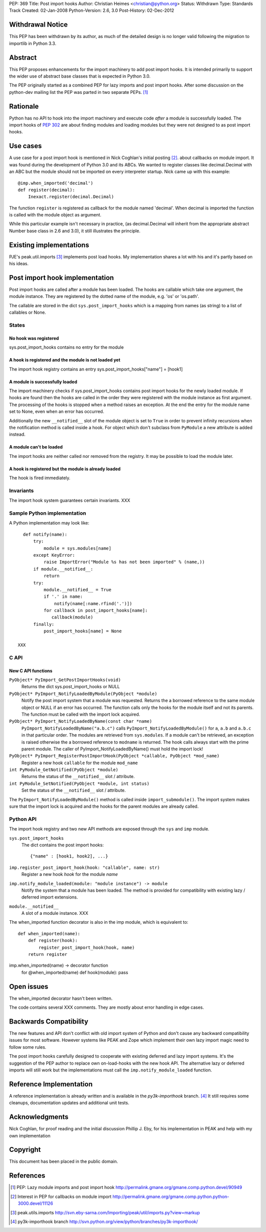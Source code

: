 PEP: 369
Title: Post import hooks
Author: Christian Heimes <christian@python.org>
Status: Withdrawn
Type: Standards Track
Created: 02-Jan-2008
Python-Version: 2.6, 3.0
Post-History: 02-Dec-2012


Withdrawal Notice
=================

This PEP has been withdrawn by its author, as much of the detailed design
is no longer valid following the migration to importlib in Python 3.3.


Abstract
========

This PEP proposes enhancements for the import machinery to add
post import hooks. It is intended primarily to support the wider
use of abstract base classes that is expected in Python 3.0.

The PEP originally started as a combined PEP for lazy imports and
post import hooks. After some discussion on the python-dev mailing
list the PEP was parted in two separate PEPs. [1]_


Rationale
=========

Python has no API to hook into the import machinery and execute code
*after* a module is successfully loaded. The import hooks of :pep:`302` are
about finding modules and loading modules but they were not designed to
as post import hooks.


Use cases
=========

A use case for a post import hook is mentioned in Nick Coghlan's initial
posting [2]_. about callbacks on module import. It was found during the
development of Python 3.0 and its ABCs. We wanted to register classes
like decimal.Decimal with an ABC but the module should not be imported
on every interpreter startup. Nick came up with this example::

   @imp.when_imported('decimal')
   def register(decimal):
       Inexact.register(decimal.Decimal)

The function ``register`` is registered as callback for the module named
'decimal'. When decimal is imported the function is called with the
module object as argument.

While this particular example isn't necessary in practice, (as
decimal.Decimal will inherit from the appropriate abstract Number base
class in 2.6 and 3.0), it still illustrates the principle.


Existing implementations
========================

PJE's peak.util.imports [3]_ implements post load hooks. My
implementation shares a lot with his and it's partly based on his ideas.


Post import hook implementation
===============================

Post import hooks are called after a module has been loaded. The hooks
are callable which take one argument, the module instance. They are
registered by the dotted name of the module, e.g. 'os' or 'os.path'.

The callable are stored in the dict ``sys.post_import_hooks`` which
is a mapping from names (as string) to a list of callables or None.


States
------

No hook was registered
''''''''''''''''''''''

sys.post_import_hooks contains no entry for the module


A hook is registered and the module is not loaded yet
'''''''''''''''''''''''''''''''''''''''''''''''''''''

The import hook registry contains an entry
sys.post_import_hooks["name"] = [hook1]


A module is successfully loaded
'''''''''''''''''''''''''''''''

The import machinery checks if sys.post_import_hooks contains post import
hooks for the newly loaded module. If hooks are found then the hooks are
called in the order they were registered with the module instance as first
argument. The processing of the hooks is stopped when a method raises an
exception. At the end the entry for the module name set to None, even
when an error has occurred.

Additionally the new ``__notified__`` slot of the module object is set
to ``True`` in order to prevent infinity recursions when the notification
method is called inside a hook. For object which don't subclass from
``PyModule`` a new attribute is added instead.


A module can't be loaded
''''''''''''''''''''''''

The import hooks are neither called nor removed from the registry. It
may be possible to load the module later.


A hook is registered but the module is already loaded
'''''''''''''''''''''''''''''''''''''''''''''''''''''

The hook is fired immediately.


Invariants
----------

The import hook system guarantees certain invariants. XXX


Sample Python implementation
----------------------------

A Python implementation may look like::

      def notify(name):
          try:
              module = sys.modules[name]
          except KeyError:
              raise ImportError("Module %s has not been imported" % (name,))
          if module.__notified__:
              return
          try:
              module.__notified__ = True
              if '.' in name:
                  notify(name[:name.rfind('.')])
              for callback in post_import_hooks[name]:
                 callback(module)
          finally:
              post_import_hooks[name] = None

    XXX


C API
-----

New C API functions
'''''''''''''''''''

``PyObject* PyImport_GetPostImportHooks(void)``
    Returns the dict sys.post_import_hooks or NULL

``PyObject* PyImport_NotifyLoadedByModule(PyObject *module)``
   Notify the post import system that a module was requested. Returns the
   a borrowed reference to the same module object or NULL if an error has
   occurred. The function calls only the hooks for the module itself and not
   its parents. The function must be called with the import lock acquired.

``PyObject* PyImport_NotifyLoadedByName(const char *name)``
   ``PyImport_NotifyLoadedByName("a.b.c")`` calls
   ``PyImport_NotifyLoadedByModule()`` for ``a``, ``a.b`` and ``a.b.c``
   in that particular order. The modules are retrieved from
   ``sys.modules``. If a module can't be retrieved, an exception is raised
   otherwise the a borrowed reference to ``modname`` is returned.
   The hook calls always start with the prime parent module.
   The caller of PyImport_NotifyLoadedByName() must hold the import lock!

``PyObject* PyImport_RegisterPostImportHook(PyObject *callable, PyObject *mod_name)``
   Register a new hook ``callable`` for the module ``mod_name``

``int PyModule_GetNotified(PyObject *module)``
   Returns the status of the ``__notified__`` slot / attribute.

``int PyModule_SetNotified(PyObject *module, int status)``
   Set the status of the ``__notified__`` slot / attribute.


The ``PyImport_NotifyLoadedByModule()`` method is called inside
``import_submodule()``. The import system makes sure that the import lock
is acquired and the hooks for the parent modules are already called.


Python API
----------

The import hook registry and two new API methods are exposed through the
``sys`` and ``imp`` module.

``sys.post_import_hooks``
    The dict contains the post import hooks::

       {"name" : [hook1, hook2], ...}

``imp.register_post_import_hook(hook: "callable", name: str)``
   Register a new hook *hook* for the module *name*

``imp.notify_module_loaded(module: "module instance") -> module``
   Notify the system that a module has been loaded. The method is provided
   for compatibility with existing lazy / deferred import extensions.

``module.__notified__``
   A slot of a module instance. XXX

The when_imported function decorator is also in the imp module,
which is equivalent to::

   def when_imported(name):
       def register(hook):
           register_post_import_hook(hook, name)
       return register

imp.when_imported(name) -> decorator function
   for @when_imported(name) def hook(module): pass


Open issues
===========

The when_imported decorator hasn't been written.

The code contains several XXX comments. They are mostly about error
handling in edge cases.


Backwards Compatibility
=======================

The new features and API don't conflict with old import system of Python
and don't cause any backward compatibility issues for most software.
However systems like PEAK and Zope which implement their own lazy import
magic need to follow some rules.

The post import hooks carefully designed to cooperate with existing
deferred and lazy import systems. It's the suggestion of the PEP author
to replace own on-load-hooks with the new hook API. The alternative
lazy or deferred imports will still work but the implementations must
call the ``imp.notify_module_loaded`` function.


Reference Implementation
========================

A reference implementation is already written and is available in the
*py3k-importhook* branch. [4]_ It still requires some cleanups,
documentation updates and additional unit tests.


Acknowledgments
===============

Nick Coghlan, for proof reading and the initial discussion
Phillip J. Eby, for his implementation in PEAK and help with my own implementation


Copyright
=========

This document has been placed in the public domain.


References
==========

.. [1] PEP: Lazy module imports and post import hook
   http://permalink.gmane.org/gmane.comp.python.devel/90949

.. [2] Interest in PEP for callbacks on module import
   http://permalink.gmane.org/gmane.comp.python.python-3000.devel/11126

.. [3] peak.utils.imports
   http://svn.eby-sarna.com/Importing/peak/util/imports.py?view=markup

.. [4] py3k-importhook branch
   http://svn.python.org/view/python/branches/py3k-importhook/
